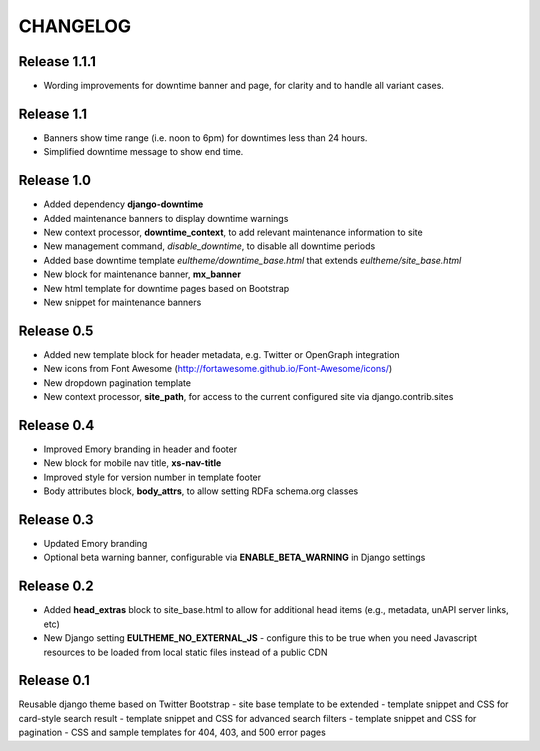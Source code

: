 CHANGELOG
=========

Release 1.1.1
-------------

- Wording improvements for downtime banner and page, for clarity and
  to handle all variant cases.

Release 1.1
-----------

- Banners show time range (i.e. noon to 6pm) for downtimes less than 24 hours.
- Simplified downtime message to show end time.

Release 1.0
-----------

- Added dependency **django-downtime**
- Added maintenance banners to display downtime warnings
- New context processor, **downtime_context**, to add relevant
  maintenance information to site
- New management command, `disable_downtime`, to disable all downtime periods
- Added base downtime template `eultheme/downtime_base.html` that extends `eultheme/site_base.html`
- New block for maintenance banner, **mx_banner**
- New html template for downtime pages based on Bootstrap
- New snippet for maintenance banners

Release 0.5
-----------

- Added new template block for header metadata, e.g. Twitter or OpenGraph integration
- New icons from Font Awesome (http://fortawesome.github.io/Font-Awesome/icons/)
- New dropdown pagination template
- New context processor, **site_path**, for access to the current configured
  site via django.contrib.sites

Release 0.4
-----------

- Improved Emory branding in header and footer
- New block for mobile nav title, **xs-nav-title**
- Improved style for version number in template footer
- Body attributes block, **body_attrs**, to allow setting RDFa schema.org classes

Release 0.3
-----------

- Updated Emory branding
- Optional beta warning banner, configurable via **ENABLE_BETA_WARNING**
  in Django settings

Release 0.2
-----------

- Added **head_extras** block to site_base.html to allow for additional
  head items (e.g., metadata, unAPI server links, etc)
- New Django setting **EULTHEME_NO_EXTERNAL_JS** - configure this to be true
  when you need Javascript resources to be loaded from local static files
  instead of a public CDN

Release 0.1
-----------

Reusable django theme based on Twitter Bootstrap
- site base template to be extended
- template snippet and CSS for card-style search result
- template snippet and CSS for advanced search filters
- template snippet and CSS for pagination
- CSS and sample templates for 404, 403, and 500 error pages
